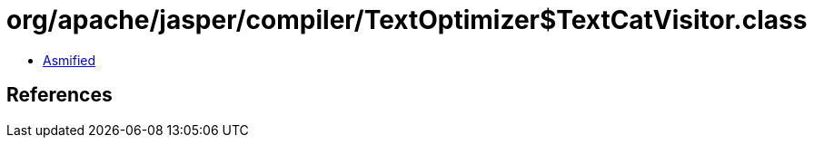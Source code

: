 = org/apache/jasper/compiler/TextOptimizer$TextCatVisitor.class

 - link:TextOptimizer$TextCatVisitor-asmified.java[Asmified]

== References

